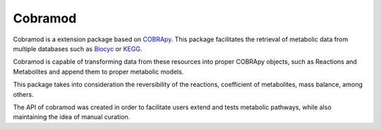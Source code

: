 Cobramod
========

Cobramod is a extension package based on `COBRApy <https://github.com/opencobra/
cobrapy>`_. This package facilitates the retrieval of metabolic data from multiple
databases such as `Biocyc <https://biocyc.org/>`_ or `KEGG <https://www.kegg.jp/>`_. 

Cobramod is capable of transforming data from these resources into proper COBRApy objects,
such as Reactions and Metabolites and append them to proper metabolic models.

..
    comment Insert here a graph

This package takes into consideration the reversibility of the reactions, coefficient
of metabolites, mass balance, among others.

The API of cobramod was created in order to facilitate users extend and tests metabolic
pathways, while also maintaining the idea of manual curation.